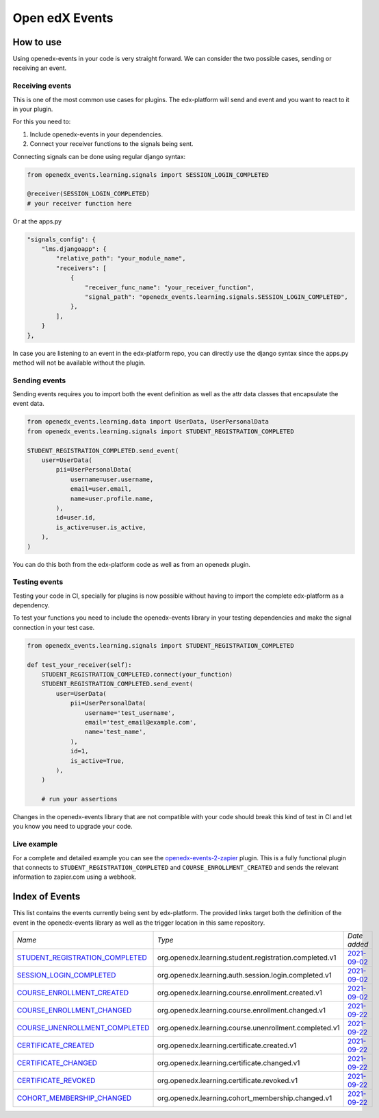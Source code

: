 Open edX Events
===============

How to use
----------

Using openedx-events in your code is very straight forward. We can consider the
two possible cases, sending or receiving an event.


Receiving events
^^^^^^^^^^^^^^^^

This is one of the most common use cases for plugins. The edx-platform will send
and event and you want to react to it in your plugin.

For this you need to:

1. Include openedx-events in your dependencies.
2. Connect your receiver functions to the signals being sent.

Connecting signals can be done using regular django syntax:

.. code-block:: python

    from openedx_events.learning.signals import SESSION_LOGIN_COMPLETED

    @receiver(SESSION_LOGIN_COMPLETED)
    # your receiver function here


Or at the apps.py

.. code-block:: python

    "signals_config": {
        "lms.djangoapp": {
            "relative_path": "your_module_name",
            "receivers": [
                {
                    "receiver_func_name": "your_receiver_function",
                    "signal_path": "openedx_events.learning.signals.SESSION_LOGIN_COMPLETED",
                },
            ],
        }
    },

In case you are listening to an event in the edx-platform repo, you can directly
use the django syntax since the apps.py method will not be available without the
plugin.


Sending events
^^^^^^^^^^^^^^

Sending events requires you to import both the event definition as well as the
attr data classes that encapsulate the event data.

.. code-block:: python

    from openedx_events.learning.data import UserData, UserPersonalData
    from openedx_events.learning.signals import STUDENT_REGISTRATION_COMPLETED

    STUDENT_REGISTRATION_COMPLETED.send_event(
        user=UserData(
            pii=UserPersonalData(
                username=user.username,
                email=user.email,
                name=user.profile.name,
            ),
            id=user.id,
            is_active=user.is_active,
        ),
    )

You can do this both from the edx-platform code as well as from an openedx
plugin.


Testing events
^^^^^^^^^^^^^^

Testing your code in CI, specially for plugins is now possible without having to
import the complete edx-platform as a dependency.

To test your functions you need to include the openedx-events library in your
testing dependencies and make the signal connection in your test case.

.. code-block:: python

    from openedx_events.learning.signals import STUDENT_REGISTRATION_COMPLETED

    def test_your_receiver(self):
        STUDENT_REGISTRATION_COMPLETED.connect(your_function)
        STUDENT_REGISTRATION_COMPLETED.send_event(
            user=UserData(
                pii=UserPersonalData(
                    username='test_username',
                    email='test_email@example.com',
                    name='test_name',
                ),
                id=1,
                is_active=True,
            ),
        )

        # run your assertions


Changes in the openedx-events library that are not compatible with your code
should break this kind of test in CI and let you know you need to upgrade your
code.


Live example
^^^^^^^^^^^^

For a complete and detailed example you can see the `openedx-events-2-zapier`_
plugin. This is a fully functional plugin that connects to
``STUDENT_REGISTRATION_COMPLETED`` and ``COURSE_ENROLLMENT_CREATED`` and sends
the relevant information to zapier.com using a webhook.

.. _openedx-events-2-zapier: https://github.com/eduNEXT/openedx-events-2-zapier


Index of Events
-----------------

This list contains the events currently being sent by edx-platform. The provided
links target both the definition of the event in the openedx-events library as
well as the trigger location in this same repository.


.. list-table::
   :widths: 35 50 20

   * - *Name*
     - *Type*
     - *Date added*

   * - `STUDENT_REGISTRATION_COMPLETED <https://github.com/eduNEXT/openedx-events/blob/main/openedx_events/learning/signals.py#L18>`_
     - org.openedx.learning.student.registration.completed.v1
     - `2021-09-02 <https://github.com/edx/edx-platform/blob/master/openedx/core/djangoapps/user_authn/views/register.py#L258>`__

   * - `SESSION_LOGIN_COMPLETED <https://github.com/eduNEXT/openedx-events/blob/main/openedx_events/learning/signals.py#L30>`_
     - org.openedx.learning.auth.session.login.completed.v1
     - `2021-09-02 <https://github.com/edx/edx-platform/blob/master/openedx/core/djangoapps/user_authn/views/login.py#L306>`__

   * - `COURSE_ENROLLMENT_CREATED <https://github.com/eduNEXT/openedx-events/blob/main/openedx_events/learning/signals.py#L42>`_
     - org.openedx.learning.course.enrollment.created.v1
     - `2021-09-02 <https://github.com/edx/edx-platform/blob/master/common/djangoapps/student/models.py#L1675>`__

   * - `COURSE_ENROLLMENT_CHANGED <https://github.com/eduNEXT/openedx-events/blob/main/openedx_events/learning/signals.py#L54>`_
     - org.openedx.learning.course.enrollment.changed.v1
     - `2021-09-22 <https://github.com/edx/edx-platform/blob/master/common/djangoapps/student/models.py#L1675>`__

   * - `COURSE_UNENROLLMENT_COMPLETED <https://github.com/eduNEXT/openedx-events/blob/main/openedx_events/learning/signals.py#L66>`_
     - org.openedx.learning.course.unenrollment.completed.v1
     - `2021-09-22 <https://github.com/edx/edx-platform/blob/master/common/djangoapps/student/models.py#L1468>`__

   * - `CERTIFICATE_CREATED <https://github.com/eduNEXT/openedx-events/blob/main/openedx_events/learning/signals.py#L78>`_
     - org.openedx.learning.certificate.created.v1
     - `2021-09-22 <https://github.com/edx/edx-platform/blob/master/lms/djangoapps/certificates/models.py#L506>`__

   * - `CERTIFICATE_CHANGED <https://github.com/eduNEXT/openedx-events/blob/main/openedx_events/learning/signals.py#L90>`_
     - org.openedx.learning.certificate.changed.v1
     - `2021-09-22 <https://github.com/edx/edx-platform/blob/master/lms/djangoapps/certificates/models.py#L475>`__

   * - `CERTIFICATE_REVOKED <https://github.com/eduNEXT/openedx-events/blob/main/openedx_events/learning/signals.py#L102>`_
     - org.openedx.learning.certificate.revoked.v1
     - `2021-09-22 <https://github.com/edx/edx-platform/blob/master/lms/djangoapps/certificates/models.py#L397>`__

   * - `COHORT_MEMBERSHIP_CHANGED <https://github.com/eduNEXT/openedx-events/blob/main/openedx_events/learning/signals.py#L114>`_
     - org.openedx.learning.cohort_membership.changed.v1
     - `2021-09-22 <https://github.com/edx/edx-platform/blob/master/openedx/core/djangoapps/course_groups/models.py#L135>`__
